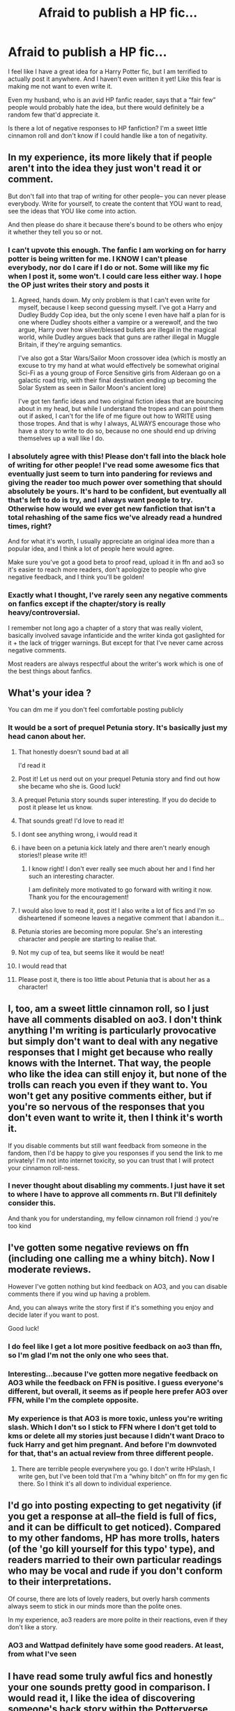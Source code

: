 #+TITLE: Afraid to publish a HP fic...

* Afraid to publish a HP fic...
:PROPERTIES:
:Author: Buggy_Bug_
:Score: 89
:DateUnix: 1615315306.0
:DateShort: 2021-Mar-09
:FlairText: Discussion
:END:
I feel like I have a great idea for a Harry Potter fic, but I am terrified to actually post it anywhere. And I haven't even written it yet! Like this fear is making me not want to even write it.

Even my husband, who is an avid HP fanfic reader, says that a “fair few” people would probably hate the idea, but there would definitely be a random few that'd appreciate it.

Is there a lot of negative responses to HP fanfiction? I'm a sweet little cinnamon roll and don't know if I could handle like a ton of negativity.


** In my experience, its more likely that if people aren't into the idea they just won't read it or comment.

But don't fall into that trap of writing for other people-- you can never please everybody. Write for yourself, to create the content that YOU want to read, see the ideas that YOU like come into action.

And then please do share it because there's bound to be others who enjoy it whether they tell you so or not.
:PROPERTIES:
:Author: therainonthepavement
:Score: 94
:DateUnix: 1615316056.0
:DateShort: 2021-Mar-09
:END:

*** I can't upvote this enough. The fanfic I am working on for harry potter is being written for me. I KNOW I can't please everybody, nor do I care if I do or not. Some will like my fic when I post it, some won't. I could care less either way. I hope the OP just writes their story and posts it
:PROPERTIES:
:Author: CommodorNorrington
:Score: 12
:DateUnix: 1615344354.0
:DateShort: 2021-Mar-10
:END:

**** Agreed, hands down. My only problem is that I can't even write for myself, because I keep second guessing myself. I've got a Harry and Dudley Buddy Cop idea, but the only scene I even have half a plan for is one where Dudley shoots either a vampire or a werewolf, and the two argue, Harry over how silver/blessed bullets are illegal in the magical world, while Dudley argues back that guns are rather illegal in Muggle Britain, if they're arguing semantics.

I've also got a Star Wars/Sailor Moon crossover idea (which is mostly an excuse to try my hand at what would effectively be somewhat original Sci-Fi as a young group of Force Sensitive girls from Alderaan go on a galactic road trip, with their final destination ending up becoming the Solar System as seen in Sailor Moon's ancient lore)

I've got ten fanfic ideas and two original fiction ideas that are bouncing about in my head, but while I understand the tropes and can point them out if asked, I can't for the life of me figure out how to WRITE using those tropes. And that is why I always, ALWAYS encourage those who have a story to write to do so, because no one should end up driving themselves up a wall like I do.
:PROPERTIES:
:Author: SuperBigMac
:Score: 1
:DateUnix: 1615450874.0
:DateShort: 2021-Mar-11
:END:


*** I absolutely agree with this! Please don't fall into the black hole of writing for other people! I've read some awesome fics that eventually just seem to turn into pandering for reviews and giving the reader too much power over something that should absolutely be yours. It's hard to be confident, but eventually all that's left to do is try, and I always want people to try. Otherwise how would we ever get new fanfiction that isn't a total rehashing of the same fics we've already read a hundred times, right?

And for what it's worth, I usually appreciate an original idea more than a popular idea, and I think a lot of people here would agree.

Make sure you've got a good beta to proof read, upload it in ffn and ao3 so it's easier to reach more readers, don't apologize to people who give negative feedback, and I think you'll be golden!
:PROPERTIES:
:Author: HungryGhostCat
:Score: 3
:DateUnix: 1615393693.0
:DateShort: 2021-Mar-10
:END:


*** Exactly what I thought, I've rarely seen any negative comments on fanfics except if the chapter/story is really heavy/controversial.

I remember not long ago a chapter of a story that was really violent, basically involved savage infanticide and the writer kinda got gaslighted for it + the lack of trigger warnings. But except for that I've never came across negative comments.

Most readers are always respectful about the writer's work which is one of the best things about fanfics.
:PROPERTIES:
:Author: heartlessloft
:Score: 2
:DateUnix: 1615373155.0
:DateShort: 2021-Mar-10
:END:


** What's your idea ?

You can dm me if you don't feel comfortable posting publicly
:PROPERTIES:
:Author: Bleepbloopbotz2
:Score: 11
:DateUnix: 1615315771.0
:DateShort: 2021-Mar-09
:END:

*** It would be a sort of prequel Petunia story. It's basically just my head canon about her.
:PROPERTIES:
:Author: Buggy_Bug_
:Score: 41
:DateUnix: 1615316385.0
:DateShort: 2021-Mar-09
:END:

**** That honestly doesn't sound bad at all

I'd read it
:PROPERTIES:
:Author: Bleepbloopbotz2
:Score: 29
:DateUnix: 1615316624.0
:DateShort: 2021-Mar-09
:END:


**** Post it! Let us nerd out on your prequel Petunia story and find out how she became who she is. Good luck!
:PROPERTIES:
:Author: A2groundhog
:Score: 14
:DateUnix: 1615326320.0
:DateShort: 2021-Mar-10
:END:


**** A prequel Petunia story sounds super interesting. If you do decide to post it please let us know.
:PROPERTIES:
:Author: Liberwolf
:Score: 11
:DateUnix: 1615324271.0
:DateShort: 2021-Mar-10
:END:


**** That sounds great! I'd love to read it!
:PROPERTIES:
:Author: LadyLachesis
:Score: 7
:DateUnix: 1615320945.0
:DateShort: 2021-Mar-09
:END:


**** I dont see anything wrong, i would read it
:PROPERTIES:
:Author: starlighz
:Score: 8
:DateUnix: 1615322566.0
:DateShort: 2021-Mar-10
:END:


**** i have been on a petunia kick lately and there aren't nearly enough stories!! please write it!!
:PROPERTIES:
:Author: stealthxstar
:Score: 7
:DateUnix: 1615341327.0
:DateShort: 2021-Mar-10
:END:

***** I know right! I don't ever really see much about her and I find her such an interesting character.

I am definitely more motivated to go forward with writing it now. Thank you for the encouragement!
:PROPERTIES:
:Author: Buggy_Bug_
:Score: 4
:DateUnix: 1615343280.0
:DateShort: 2021-Mar-10
:END:


**** I would also love to read it, post it! I also write a lot of fics and I'm so disheartened if someone leaves a negative comment that I abandon it...
:PROPERTIES:
:Author: Hermione_Granger_141
:Score: 4
:DateUnix: 1615341558.0
:DateShort: 2021-Mar-10
:END:


**** Petunia stories are becoming more popular. She's an interesting character and people are starting to realise that.
:PROPERTIES:
:Author: DeDe_at_it_again
:Score: 3
:DateUnix: 1615374661.0
:DateShort: 2021-Mar-10
:END:


**** Not my cup of tea, but seems like it would be neat!
:PROPERTIES:
:Author: ICBPeng1
:Score: 2
:DateUnix: 1615339846.0
:DateShort: 2021-Mar-10
:END:


**** I would read that
:PROPERTIES:
:Author: bltcubs
:Score: 2
:DateUnix: 1615342384.0
:DateShort: 2021-Mar-10
:END:


**** Please post it, there is too little about Petunia that is about her as a character!
:PROPERTIES:
:Author: bleeb90
:Score: 2
:DateUnix: 1615375528.0
:DateShort: 2021-Mar-10
:END:


** I, too, am a sweet little cinnamon roll, so I just have all comments disabled on ao3. I don't think anything I'm writing is particularly provocative but simply don't want to deal with any negative responses that I might get because who really knows with the Internet. That way, the people who like the idea can still enjoy it, but none of the trolls can reach you even if they want to. You won't get any positive comments either, but if you're so nervous of the responses that you don't even want to write it, then I think it's worth it.

If you disable comments but still want feedback from someone in the fandom, then I'd be happy to give you responses if you send the link to me privately! I'm not into internet toxicity, so you can trust that I will protect your cinnamon roll-ness.
:PROPERTIES:
:Author: fillerusername4
:Score: 43
:DateUnix: 1615315703.0
:DateShort: 2021-Mar-09
:END:

*** I never thought about disabling my comments. I just have it set to where I have to approve all comments rn. But I'll definitely consider this.

And thank you for understanding, my fellow cinnamon roll friend :) you're too kind
:PROPERTIES:
:Author: Buggy_Bug_
:Score: 17
:DateUnix: 1615316099.0
:DateShort: 2021-Mar-09
:END:


** I've gotten some negative reviews on ffn (including one calling me a whiny bitch). Now I moderate reviews.

However I've gotten nothing but kind feedback on AO3, and you can disable comments there if you wind up having a problem.

And, you can always write the story first if it's something you enjoy and decide later if you want to post.

Good luck!
:PROPERTIES:
:Author: Welfycat
:Score: 11
:DateUnix: 1615316330.0
:DateShort: 2021-Mar-09
:END:

*** I do feel like I get a lot more positive feedback on ao3 than ffn, so I'm glad I'm not the only one who sees that.
:PROPERTIES:
:Author: Buggy_Bug_
:Score: 8
:DateUnix: 1615316495.0
:DateShort: 2021-Mar-09
:END:


*** Interesting...because I've gotten more negative feedback on AO3 while the feedback on FFN is positive. I guess everyone's different, but overall, it seems as if people here prefer AO3 over FFN, while I'm the complete opposite.
:PROPERTIES:
:Author: emong757
:Score: 3
:DateUnix: 1615327964.0
:DateShort: 2021-Mar-10
:END:


*** My experience is that AO3 is more toxic, unless you're writing slash. Which I don't so I stick to FFN where I don't get told to kms or delete all my stories just because I didn't want Draco to fuck Harry and get him pregnant. And before I'm downvoted for that, that's an actual review from three different people.
:PROPERTIES:
:Author: themegaweirdthrow
:Score: 0
:DateUnix: 1615403255.0
:DateShort: 2021-Mar-10
:END:

**** There are terrible people everywhere you go. I don't write HPslash, I write gen, but I've been told that I'm a “whiny bitch” on ffn for my gen fic there. So I think it's all down to individual experience.
:PROPERTIES:
:Author: Welfycat
:Score: 2
:DateUnix: 1615404334.0
:DateShort: 2021-Mar-10
:END:


** I'd go into posting expecting to get negativity (if you get a response at all--the field is full of fics, and it can be difficult to get noticed). Compared to my other fandoms, HP has more trolls, haters (of the 'go kill yourself for this typo' type), and readers married to their own particular readings who may be vocal and rude if you don't conform to their interpretations.

Of course, there are lots of lovely readers, but overly harsh comments always seem to stick in our minds more than the polite ones.

In my experience, ao3 readers are more polite in their reactions, even if they don't like a story.
:PROPERTIES:
:Author: Talosbronze
:Score: 10
:DateUnix: 1615315740.0
:DateShort: 2021-Mar-09
:END:

*** AO3 and Wattpad definitely have some good readers. At least, from what I've seen
:PROPERTIES:
:Author: adambomb90
:Score: 3
:DateUnix: 1615330193.0
:DateShort: 2021-Mar-10
:END:


** I have read some truly awful fics and honestly your one sounds pretty good in comparison. I would read it, I like the idea of discovering someone's back story within the Potterverse.
:PROPERTIES:
:Author: Tennyson_Poet
:Score: 4
:DateUnix: 1615317553.0
:DateShort: 2021-Mar-09
:END:


** If you're anxious about posting to ao3, you might try finding a group (Discord, FB, twitter, etc) for HP fic writers and share with them first? Having a smaller audience to try fic out on might help, and having support in case you get jerks might help.

Although, I have never understood people who leave mean comments/reviews. Don't get me wrong, I've thought "this is crap" and slammed the back button. But why would I complain or try to make someone feel bad for something they made because of their passion for a fandom? So I know it's easier said than done, but just remember that nobody has any right to be a jerk to you for something that is a labor of love.
:PROPERTIES:
:Author: looseleaflove
:Score: 4
:DateUnix: 1615342708.0
:DateShort: 2021-Mar-10
:END:

*** If anyone knows a good discord server to join, I'd be open to that. Good suggestion!

And I completely agree. I would never write something rude or just flat out mean like I've seen others do. I do the same as you; if I don't like something, I just stop reading. It would take way too much time out of my life to write hateful comments. And I know what it's like to be on the receiving end of such responses and would never want to do that to someone else. I know how much work and dedication it takes to write fanfic, so for someone to hurt an author like that is so disheartening to see. Hence my own nervousness.
:PROPERTIES:
:Author: Buggy_Bug_
:Score: 5
:DateUnix: 1615343771.0
:DateShort: 2021-Mar-10
:END:


** Yes. lots of people hate ideas. If you tend to be the type to have strong reactions to negative responses from strangers on the internet or trolls--as in, one bad review or mean comment will put you in a bad mood for the whole day--I urge you for the sake of your own mental health not to publish.
:PROPERTIES:
:Author: kenneth1221
:Score: 3
:DateUnix: 1615321319.0
:DateShort: 2021-Mar-09
:END:


** I must say, i dont see much hate under fanfictions, at least on ao3. Most comments are positive comments and i always comment under fanfics i really like, because that is what authors motivate. So i would try it
:PROPERTIES:
:Author: starlighz
:Score: 3
:DateUnix: 1615322800.0
:DateShort: 2021-Mar-10
:END:


** I'd use webnovel. The fanfictions on the site are not amazing on the large part, so people there do not expect much. I've immensely enjoyed the community around my Fic.
:PROPERTIES:
:Author: Mauricethett
:Score: 3
:DateUnix: 1615336828.0
:DateShort: 2021-Mar-10
:END:


** There's always someone who doesn't like something in your story.

Thankfully, there are also readers who will love it.

You are under no obligation to listen to the haters. Fanfiction is what you make of it. Write it for you.
:PROPERTIES:
:Author: VampireSprite
:Score: 3
:DateUnix: 1615345586.0
:DateShort: 2021-Mar-10
:END:


** I'd say go ahead and post it. Most people are decent enough that they will simply click something they don't like away without leaving a comment. And there are of course the group of people that will relish something completely different!

Ao3 is rather positive in the comment section while that might be different on ff. So you could think about that in terms of which platform to use.
:PROPERTIES:
:Author: bleeb90
:Score: 3
:DateUnix: 1615375419.0
:DateShort: 2021-Mar-10
:END:


** Just make it clear that fic is about in title/tags/description/on first page.

​

If some people doesn't like it - they just don't read it.
:PROPERTIES:
:Author: vikarti_anatra
:Score: 3
:DateUnix: 1615393497.0
:DateShort: 2021-Mar-10
:END:


** People will hate whatever you write. Also, other people will like whatever you write. Even Harry/Dolores has a following. You'll have a market, whatever you write. And annoying people to ignore as well.
:PROPERTIES:
:Author: Jon_Riptide
:Score: 5
:DateUnix: 1615316884.0
:DateShort: 2021-Mar-09
:END:


** You can certainly switch off comments on AO3, but on the other hand, good comments are the most precious gold you get from writing any story, so it would be pity to avoid them. Couldn't your husband go through the comments first and read you just the good ones?

Otherwise, [[https://www.reddit.com/r/HPfanfiction/comments/m014l6/i_got_a_bunch_of_super_critical_reviews_on_my/gq6o7rs?utm_source=share&utm_medium=web2x&context=3][I wrote this recently on the similar theme]].
:PROPERTIES:
:Author: ceplma
:Score: 4
:DateUnix: 1615321575.0
:DateShort: 2021-Mar-09
:END:

*** That's a good idea! Because I do love getting those lovely and detailed comments from readers, so I don't want to miss out on those.
:PROPERTIES:
:Author: Buggy_Bug_
:Score: 3
:DateUnix: 1615322423.0
:DateShort: 2021-Mar-10
:END:


** I went through something similar, so when the response I received has been almost unanimously positive, I was pleasantly surprised.

I thought that a lot of the critiism of the story would overlap with criticism of myself, but that hasn't happened yet. The only people who give me grief are shippers, which completely blindsided me. They come in demanding that I tell them romantic pairings in advance, which I now ignore.
:PROPERTIES:
:Author: CreativeWriting00179
:Score: 2
:DateUnix: 1615316695.0
:DateShort: 2021-Mar-09
:END:


** I suggest posting in on spacebattles

the forum has fairly strict mod's that monitor the site so you while you may get negative reviews and comments there wouldn't be any abuse and the comments would be mostly constructive
:PROPERTIES:
:Author: Kingslayer629736
:Score: 2
:DateUnix: 1615326777.0
:DateShort: 2021-Mar-10
:END:


** I love a background fic! Wrote one for professor Sprout a while ago here: [[https://archiveofourown.org/works/29425611]]

I've only had the one comment but it was positive and quite a few kudos. The beauty of pre-canon is that you can easily work things out the way you want and people generally don't get upset with that kind of content because as you say it's mostly head-canon for a disliked character.

If you're worried I'd just disable comments , then allow them again later if you're feeling more positive.
:PROPERTIES:
:Author: telephone_monkey_365
:Score: 2
:DateUnix: 1615328006.0
:DateShort: 2021-Mar-10
:END:

*** I just wanted to let you know that I thought it was a beautiful story. I was a bit confused by the ending... did Sprout and Harry go into hiding after defeating Voldemort? I noticed one small spelling error, but all in all a wonderful read.
:PROPERTIES:
:Author: whyteroze28
:Score: 2
:DateUnix: 1615417845.0
:DateShort: 2021-Mar-11
:END:

**** Thank you 😊 I kept it fairly ambiguous as it was only a 'glimpse' of what was coming but in general I see them going and living elsewhere as mother and son.

But I left it open to interpretation, so you can imagine how they acted from there. Glad you enjoyed, going to obsessively scan for this spelling error now!
:PROPERTIES:
:Author: telephone_monkey_365
:Score: 1
:DateUnix: 1615489620.0
:DateShort: 2021-Mar-11
:END:


** I post my fics on ffn and haven't gotten any mean comments. People are generally really supportive or like to guess what will happen next. I'd love to read your fic when you do write and post it. :)
:PROPERTIES:
:Author: flippysquid
:Score: 2
:DateUnix: 1615331943.0
:DateShort: 2021-Mar-10
:END:


** Anyone have that one, 10+ Page fick you write in when horny and think...should I post this? Should I finally show the world 3 years of this glob of jizz and weird Ness?

The answer is hell no!

Make a secondary account and post the story. If people hate it your main isn't effected.
:PROPERTIES:
:Author: AnimeEagleScout
:Score: 2
:DateUnix: 1615347734.0
:DateShort: 2021-Mar-10
:END:


** Personally i find if I dont like a premise for a fanfiction I don't read. Unless it some how comes up in something else like say jumpchain. But even so I dont leave negative hateful comments. Constructive comments I regards to writing form or flow sure but I dont rip on the work or the overall story thats just rude.
:PROPERTIES:
:Author: CaldeanGaralos
:Score: 2
:DateUnix: 1615357736.0
:DateShort: 2021-Mar-10
:END:


** Post it on ao3. If they hate it, they just won't read it.
:PROPERTIES:
:Author: DeDe_at_it_again
:Score: 2
:DateUnix: 1615374572.0
:DateShort: 2021-Mar-10
:END:


** Hello 👋

I write lots and lots of Harry Potter fic. Why don't you join a fest and write that way? Then you are surrounded by others, all in a supportive community. I would say, join a discord too, and just have fun with it. Remember, your characters won't live, and do complete head canons that you hold so dear if you don't write them.

Have fun. It is the biggest of pleasures and changed my life for the better. There is nothing better that looking at your completed fics and knowing that you have added positively to the community 💜❤

Good luck!

Ladder xxx
:PROPERTIES:
:Author: ladderofyears
:Score: 2
:DateUnix: 1615451243.0
:DateShort: 2021-Mar-11
:END:


** I mean, from my experience if people don't like the idea they just won't read it. But if you're that worried, maybe you could search up fics that have similar ideas (if there are any) and see what type of comments they get.

You could also just write it up and never post it, if that makes you feel better.
:PROPERTIES:
:Author: Riddle-in-a-Box
:Score: 3
:DateUnix: 1615316212.0
:DateShort: 2021-Mar-09
:END:

*** I have been thinking about just writing it for my husband because I know he's very interested in this idea.
:PROPERTIES:
:Author: Buggy_Bug_
:Score: 3
:DateUnix: 1615316634.0
:DateShort: 2021-Mar-09
:END:

**** If you want to write it, you can write it. After that (or during), if you want to post it on a fanfiction site, then you can do that. It's all on what feels good to you.
:PROPERTIES:
:Author: Riddle-in-a-Box
:Score: 3
:DateUnix: 1615317562.0
:DateShort: 2021-Mar-09
:END:


**** There's a niche for everything...and there is some odd stuff out there I swear
:PROPERTIES:
:Author: sindauviel
:Score: 2
:DateUnix: 1615349716.0
:DateShort: 2021-Mar-10
:END:


** u/carelesslazy:
#+begin_quote
  And I haven't even written it yet! Like this fear is making me not want to even write it.
#+end_quote

This is no time to be brave. Buckle under your fear.
:PROPERTIES:
:Author: carelesslazy
:Score: 2
:DateUnix: 1615326997.0
:DateShort: 2021-Mar-10
:END:


** write send it to a couple of people who commented on this post and if its good then post it
:PROPERTIES:
:Author: Calm_Replacement2568
:Score: 1
:DateUnix: 1615355717.0
:DateShort: 2021-Mar-10
:END:


** RemindMe! 3 hours
:PROPERTIES:
:Author: Savage747
:Score: 1
:DateUnix: 1615381351.0
:DateShort: 2021-Mar-10
:END:

*** I will be messaging you in 3 hours on [[http://www.wolframalpha.com/input/?i=2021-03-10%2016:02:31%20UTC%20To%20Local%20Time][*2021-03-10 16:02:31 UTC*]] to remind you of [[https://np.reddit.com/r/HPfanfiction/comments/m1d3ke/afraid_to_publish_a_hp_fic/gqfw0tw/?context=3][*this link*]]

[[https://np.reddit.com/message/compose/?to=RemindMeBot&subject=Reminder&message=%5Bhttps%3A%2F%2Fwww.reddit.com%2Fr%2FHPfanfiction%2Fcomments%2Fm1d3ke%2Fafraid_to_publish_a_hp_fic%2Fgqfw0tw%2F%5D%0A%0ARemindMe%21%202021-03-10%2016%3A02%3A31%20UTC][*CLICK THIS LINK*]] to send a PM to also be reminded and to reduce spam.

^{Parent commenter can} [[https://np.reddit.com/message/compose/?to=RemindMeBot&subject=Delete%20Comment&message=Delete%21%20m1d3ke][^{delete this message to hide from others.}]]

--------------

[[https://np.reddit.com/r/RemindMeBot/comments/e1bko7/remindmebot_info_v21/][^{Info}]]

[[https://np.reddit.com/message/compose/?to=RemindMeBot&subject=Reminder&message=%5BLink%20or%20message%20inside%20square%20brackets%5D%0A%0ARemindMe%21%20Time%20period%20here][^{Custom}]]
[[https://np.reddit.com/message/compose/?to=RemindMeBot&subject=List%20Of%20Reminders&message=MyReminders%21][^{Your Reminders}]]
[[https://np.reddit.com/message/compose/?to=Watchful1&subject=RemindMeBot%20Feedback][^{Feedback}]]
:PROPERTIES:
:Author: RemindMeBot
:Score: 1
:DateUnix: 1615381369.0
:DateShort: 2021-Mar-10
:END:
